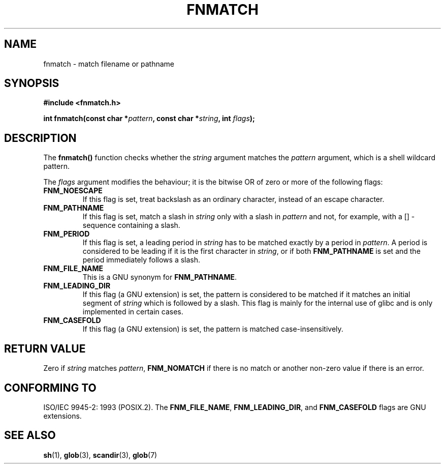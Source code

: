 .\" (c) 1993 by Thomas Koenig (ig25@rz.uni-karlsruhe.de)
.\"
.\" Permission is granted to make and distribute verbatim copies of this
.\" manual provided the copyright notice and this permission notice are
.\" preserved on all copies.
.\"
.\" Permission is granted to copy and distribute modified versions of this
.\" manual under the conditions for verbatim copying, provided that the
.\" entire resulting derived work is distributed under the terms of a
.\" permission notice identical to this one
.\" 
.\" Since the Linux kernel and libraries are constantly changing, this
.\" manual page may be incorrect or out-of-date.  The author(s) assume no
.\" responsibility for errors or omissions, or for damages resulting from
.\" the use of the information contained herein.  The author(s) may not
.\" have taken the same level of care in the production of this manual,
.\" which is licensed free of charge, as they might when working
.\" professionally.
.\" 
.\" Formatted or processed versions of this manual, if unaccompanied by
.\" the source, must acknowledge the copyright and authors of this work.
.\" License.
.\" Modified Sat Jul 24 19:35:54 1993 by Rik Faith (faith@cs.unc.edu)
.\" Modified Mon Oct 16 00:16:29 2000 following Joseph S. Myers
.\"
.TH FNMATCH 3  2000-10-15 "GNU" "Linux Programmer's Manual"
.SH NAME
fnmatch \- match filename or pathname
.SH SYNOPSIS
.nf
.B #include <fnmatch.h>
.sp
.BI "int fnmatch(const char *" "pattern" ", const char *" string ", int " flags );
.fi
.SH DESCRIPTION
The
.B fnmatch()
function checks whether the
.I string
argument matches the
.I pattern
argument, which is a shell wildcard pattern.
.PP
The
.I flags
argument modifies the behaviour; it is the bitwise OR of zero or more
of the following flags:
.TP
.B FNM_NOESCAPE
If this flag is set, treat backslash as an ordinary character,
instead of an escape character.
.TP
.B FNM_PATHNAME
If this flag is set, match a slash in
.I string
only with a slash in
.I pattern
and not, for example, with a [] \- sequence containing a slash.
.TP
.B FNM_PERIOD
If this flag is set, a leading period in
.I string
has to be matched exactly by a period in
.IR pattern .
A period is considered to be leading if it is the first character in
.IR string ,
or if both
.B FNM_PATHNAME 
is set and the period immediately follows a slash.
.TP
.B FNM_FILE_NAME
This is a GNU synonym for \fBFNM_PATHNAME\fR.
.TP
.B FNM_LEADING_DIR
If this flag (a GNU extension) is set, the pattern is considered to be
matched if it matches an initial segment of
.I string
which is followed by a slash.  This flag is mainly for the internal
use of glibc and is only implemented in certain cases.
.TP
.B FNM_CASEFOLD
If this flag (a GNU extension) is set, the pattern is matched
case-insensitively.
.SH "RETURN VALUE"
Zero if
.I string
matches
.IR pattern ,
.B FNM_NOMATCH
if there is no match or another non-zero value if there is an error.
.SH "CONFORMING TO"
ISO/IEC 9945-2: 1993 (POSIX.2).  The
.BR FNM_FILE_NAME ", " FNM_LEADING_DIR ", and " FNM_CASEFOLD
flags are GNU extensions.
.SH "SEE ALSO"
.BR sh (1),
.BR glob (3),
.BR scandir (3),
.BR glob (7)
